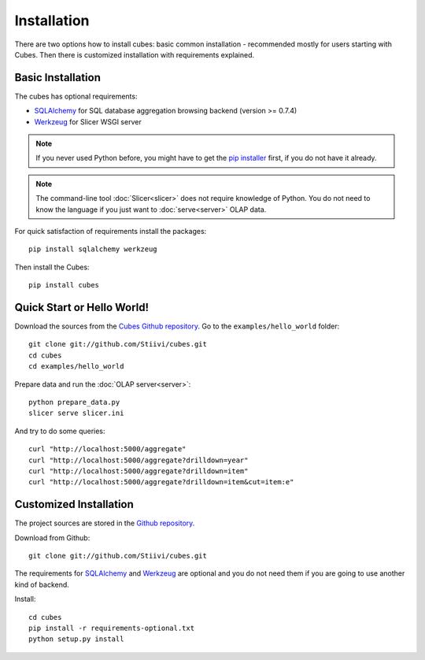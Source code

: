 ++++++++++++
Installation
++++++++++++

There are two options how to install cubes: basic common installation - 
recommended mostly for users starting with Cubes. Then there is customized 
installation with requirements explained.

Basic Installation
==================

The cubes has optional requirements:

* `SQLAlchemy`_ for SQL database aggregation browsing backend (version >=
  0.7.4)
* `Werkzeug`_ for Slicer WSGI server

.. note::

    If you never used Python before, you might have to get the `pip installer`_ 
    first, if you do not have it already.
    
.. note::

    The command-line tool :doc:`Slicer<slicer>` does not require knowledge of 
    Python. You do not need to know the language if you just want to 
    :doc:`serve<server>` OLAP data.

For quick satisfaction of requirements install the packages::

    pip install sqlalchemy werkzeug

Then install the Cubes::

    pip install cubes

.. _SQLAlchemy: http://www.sqlalchemy.org/download.html
.. _Werkzeug: http://werkzeug.pocoo.org/
.. _pip installer: http://www.pip-installer.org/

Quick Start or Hello World!
===========================

Download the sources from the `Cubes Github repository`_. Go to the 
``examples/hello_world`` folder::

    git clone git://github.com/Stiivi/cubes.git
    cd cubes
    cd examples/hello_world

Prepare data and run the :doc:`OLAP server<server>`::

    python prepare_data.py
    slicer serve slicer.ini
    
And try to do some queries::

    curl "http://localhost:5000/aggregate"
    curl "http://localhost:5000/aggregate?drilldown=year"
    curl "http://localhost:5000/aggregate?drilldown=item"
    curl "http://localhost:5000/aggregate?drilldown=item&cut=item:e"

.. _Cubes Github repository: https://github.com/Stiivi/cubes

Customized Installation
=======================

The project sources are stored in the `Github repository`_.

.. _Github repository: https://github.com/Stiivi/cubes

Download from Github::

    git clone git://github.com/Stiivi/cubes.git

The requirements for SQLAlchemy_ and Werkzeug_ are optional and you do not need
them if you are going to use another kind of backend.

Install::

    cd cubes
    pip install -r requirements-optional.txt
    python setup.py install


